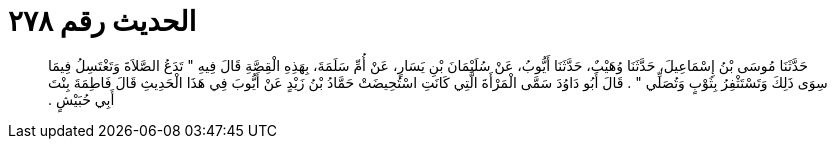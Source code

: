 
= الحديث رقم ٢٧٨

[quote.hadith]
حَدَّثَنَا مُوسَى بْنُ إِسْمَاعِيلَ، حَدَّثَنَا وُهَيْبٌ، حَدَّثَنَا أَيُّوبُ، عَنْ سُلَيْمَانَ بْنِ يَسَارٍ، عَنْ أُمِّ سَلَمَةَ، بِهَذِهِ الْقِصَّةِ قَالَ فِيهِ ‏"‏ تَدَعُ الصَّلاَةَ وَتَغْتَسِلُ فِيمَا سِوَى ذَلِكَ وَتَسْتَثْفِرُ بِثَوْبٍ وَتُصَلِّي ‏"‏ ‏.‏ قَالَ أَبُو دَاوُدَ سَمَّى الْمَرْأَةَ الَّتِي كَانَتِ اسْتُحِيضَتْ حَمَّادُ بْنُ زَيْدٍ عَنْ أَيُّوبَ فِي هَذَا الْحَدِيثِ قَالَ فَاطِمَةَ بِنْتَ أَبِي حُبَيْشٍ ‏.‏